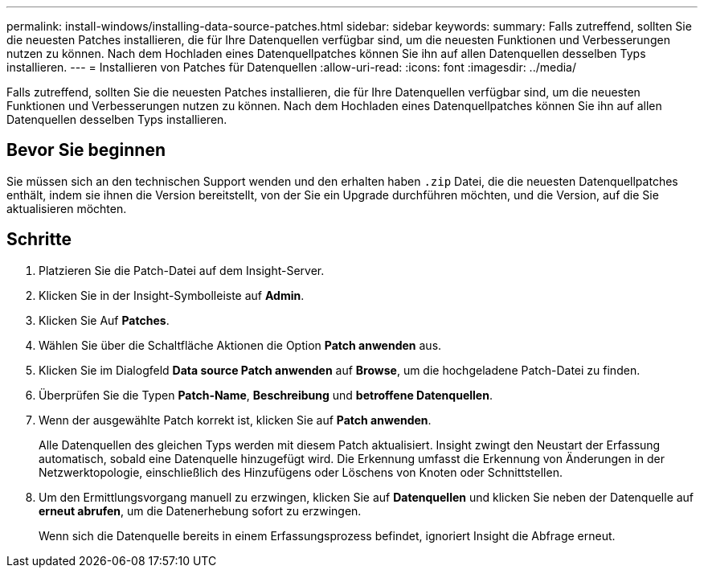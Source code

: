 ---
permalink: install-windows/installing-data-source-patches.html 
sidebar: sidebar 
keywords:  
summary: Falls zutreffend, sollten Sie die neuesten Patches installieren, die für Ihre Datenquellen verfügbar sind, um die neuesten Funktionen und Verbesserungen nutzen zu können. Nach dem Hochladen eines Datenquellpatches können Sie ihn auf allen Datenquellen desselben Typs installieren. 
---
= Installieren von Patches für Datenquellen
:allow-uri-read: 
:icons: font
:imagesdir: ../media/


[role="lead"]
Falls zutreffend, sollten Sie die neuesten Patches installieren, die für Ihre Datenquellen verfügbar sind, um die neuesten Funktionen und Verbesserungen nutzen zu können. Nach dem Hochladen eines Datenquellpatches können Sie ihn auf allen Datenquellen desselben Typs installieren.



== Bevor Sie beginnen

Sie müssen sich an den technischen Support wenden und den erhalten haben `.zip` Datei, die die neuesten Datenquellpatches enthält, indem sie ihnen die Version bereitstellt, von der Sie ein Upgrade durchführen möchten, und die Version, auf die Sie aktualisieren möchten.



== Schritte

. Platzieren Sie die Patch-Datei auf dem Insight-Server.
. Klicken Sie in der Insight-Symbolleiste auf *Admin*.
. Klicken Sie Auf *Patches*.
. Wählen Sie über die Schaltfläche Aktionen die Option *Patch anwenden* aus.
. Klicken Sie im Dialogfeld *Data source Patch anwenden* auf *Browse*, um die hochgeladene Patch-Datei zu finden.
. Überprüfen Sie die Typen *Patch-Name*, *Beschreibung* und *betroffene Datenquellen*.
. Wenn der ausgewählte Patch korrekt ist, klicken Sie auf *Patch anwenden*.
+
Alle Datenquellen des gleichen Typs werden mit diesem Patch aktualisiert. Insight zwingt den Neustart der Erfassung automatisch, sobald eine Datenquelle hinzugefügt wird. Die Erkennung umfasst die Erkennung von Änderungen in der Netzwerktopologie, einschließlich des Hinzufügens oder Löschens von Knoten oder Schnittstellen.

. Um den Ermittlungsvorgang manuell zu erzwingen, klicken Sie auf *Datenquellen* und klicken Sie neben der Datenquelle auf *erneut abrufen*, um die Datenerhebung sofort zu erzwingen.
+
Wenn sich die Datenquelle bereits in einem Erfassungsprozess befindet, ignoriert Insight die Abfrage erneut.


